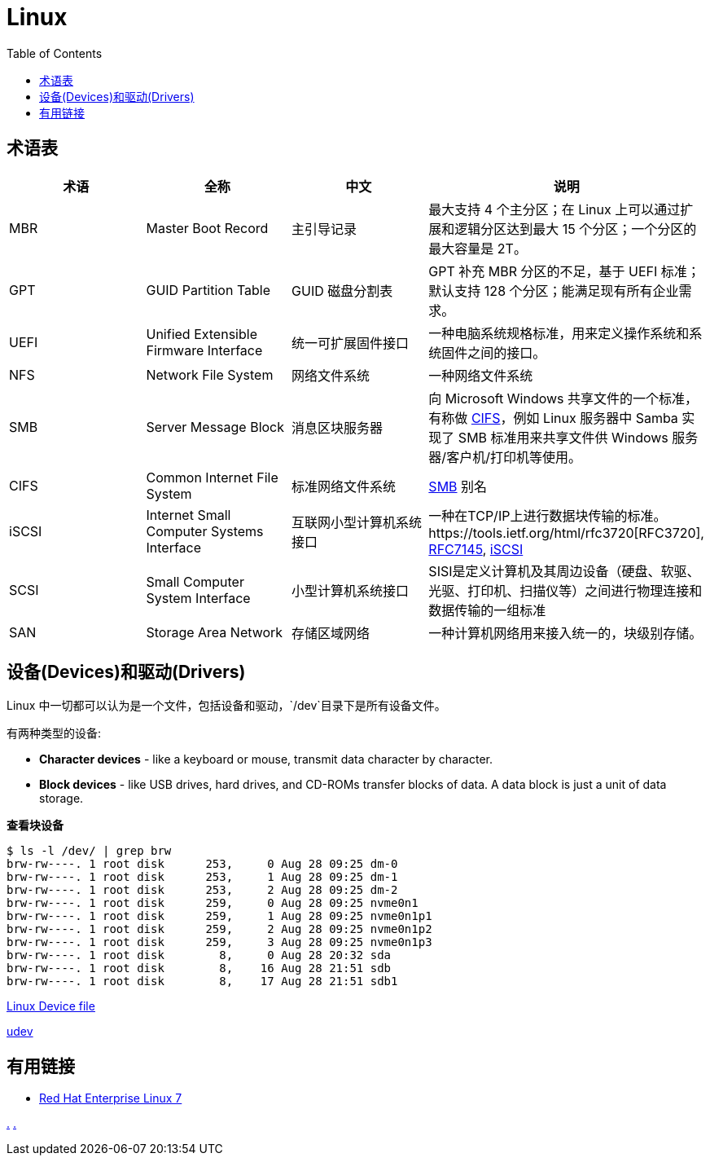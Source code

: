 = Linux
:toc: manual

== 术语表

|===
|术语 |全称 |中文 |说明

|MBR
|Master Boot Record
|主引导记录
|最大支持 4 个主分区；在 Linux 上可以通过扩展和逻辑分区达到最大 15 个分区；一个分区的最大容量是 2T。

|GPT
|GUID Partition Table
|GUID 磁盘分割表
|GPT 补充 MBR 分区的不足，基于 UEFI 标准；默认支持 128 个分区；能满足现有所有企业需求。

|UEFI
|Unified Extensible Firmware Interface
|统一可扩展固件接口
|一种电脑系统规格标准，用来定义操作系统和系统固件之间的接口。

|NFS
|Network File System
|网络文件系统
|一种网络文件系统

|SMB
|Server Message Block
|消息区块服务器
|向 Microsoft Windows 共享文件的一个标准，有称做 <<CIFS, CIFS>>，例如 Linux 服务器中 Samba 实现了 SMB 标准用来共享文件供 Windows 服务器/客户机/打印机等使用。

|CIFS
|Common Internet File System
|标准网络文件系统
|<<SMB, SMB>> 别名

|iSCSI
|Internet Small Computer Systems Interface
|互联网小型计算机系统接口
|一种在TCP/IP上进行数据块传输的标准。https://tools.ietf.org/html/rfc3720[RFC3720], https://tools.ietf.org/html/rfc7145[RFC7145], https://en.wikipedia.org/wiki/ISCSI[iSCSI] 

|SCSI
|Small Computer System Interface
|小型计算机系统接口
|SISI是定义计算机及其周边设备（硬盘、软驱、光驱、打印机、扫描仪等）之间进行物理连接和数据传输的一组标准

|SAN
|Storage Area Network
|存储区域网络
|一种计算机网络用来接入统一的，块级别存储。

|NIC
|Network Interface Controller
|又称网络接口控制器，网络适配器（network adapter），网卡（network interface card），或区域网络接收器（LAN adapter），是一块被设计用来允许计算机在计算机网络上进行通讯的计算机硬件

|===

== 设备(Devices)和驱动(Drivers)

Linux 中一切都可以认为是一个文件，包括设备和驱动，`/dev`目录下是所有设备文件。

有两种类型的设备:

* *Character devices* - like a keyboard or mouse, transmit data character by character.
* *Block devices* - like USB drives, hard drives, and CD-ROMs transfer blocks of data. A data block is just a unit of data storage.

[source, bash]
.*查看块设备*
----
$ ls -l /dev/ | grep brw
brw-rw----. 1 root disk      253,     0 Aug 28 09:25 dm-0
brw-rw----. 1 root disk      253,     1 Aug 28 09:25 dm-1
brw-rw----. 1 root disk      253,     2 Aug 28 09:25 dm-2
brw-rw----. 1 root disk      259,     0 Aug 28 09:25 nvme0n1
brw-rw----. 1 root disk      259,     1 Aug 28 09:25 nvme0n1p1
brw-rw----. 1 root disk      259,     2 Aug 28 09:25 nvme0n1p2
brw-rw----. 1 root disk      259,     3 Aug 28 09:25 nvme0n1p3
brw-rw----. 1 root disk        8,     0 Aug 28 20:32 sda
brw-rw----. 1 root disk        8,    16 Aug 28 21:51 sdb
brw-rw----. 1 root disk        8,    17 Aug 28 21:51 sdb1
----

https://en.wikipedia.org/wiki/Device_file[Linux Device file]

https://en.wikipedia.org/wiki/Udev[udev]

== 有用链接

* https://access.redhat.com/documentation/en-us/red_hat_enterprise_linux/7/[Red Hat Enterprise Linux 7]


link:files/rh200.txt[.] link:files/rh300.txt[.]
